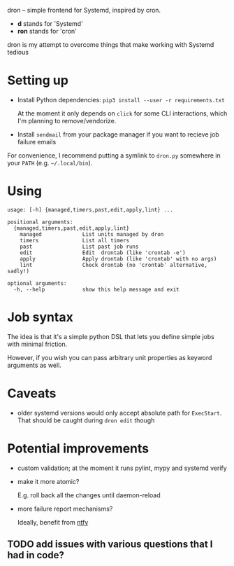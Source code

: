 #+begin_src python :results drawer :exports results 
import dron; return dron.make_parser().prog
#+end_src

#+RESULTS:
:results:
dron -- simple frontend for Systemd, inspired by cron.

- *d* stands for 'Systemd'
- *ron* stands for 'cron'

dron is my attempt to overcome things that make working with Systemd tedious
:end:


#+begin_src python :results drawer :exports results 
import dron; return dron.make_parser().epilog
#+end_src

#+RESULTS:
:results:

* What does it do?
In short, you type ~dron edit~ and edit your config file, similarly to ~crontab -e~:

: from dron import job
: 
: # at the moment you're expected to define jobs() function that yields jobs
: # in the future I might add more mechanisms
: def jobs():
:     # simple job that doesn't do much
:     yield job(
:         'daily',
:         '/home/user/scripts/run-borg /home/user',
:         unit_name='borg-backup-home',
:     )
: 
:     yield job(
:         'daily',
:         'linkchecker https://beepb00p.xyz',
:         unit_name='linkchecker-beepb00p',
:     )
: 
:     # drontab is simply python code!
:     # so if you're annoyed by having to rememver Systemd syntax, you can use a helper function
:     def every(*, mins: int) -> str:
:         return f'*:0/{mins}'
: 
:     # make sure my website is alive, it will send local email on failure
:     yield job(
:         every(mins=10),
:         'ping https://beepb00p.xyz',
:         unit_name='ping-beepb00p',
:     )


After you save your changes and exit the editor, your drontab is checked for syntax and applied

- if checks have passed, your jobs are mapped onto Systemd units and started up
- if there are potential errors, you are prompted to fix them before retrying

* Why?
In short, because I want to benefit from the heavy lifting that Systemd does: timeouts, resource management, restart policies, powerful scheduling specs and logging,
while not having to manually manipulate numerous unit files and restart the daemon all over.

I elaborate on what led me to implement it and motivation [[https://beepb00p.xyz/scheduler.html#what_do_i_want][here]]. Also:

- why not just use [[https://beepb00p.xyz/scheduler.html#cron][cron]]?
- why not just use [[https://beepb00p.xyz/scheduler.html#systemd][systemd]]?
    
:end:


* Setting up

- Install Python dependencies: =pip3 install --user -r requirements.txt=

  At the moment it only depends on =click= for some CLI interactions, which I'm planning to remove/vendorize.

- Install =sendmail= from your package manager if you want to recieve job failure emails

For convenience, I recommend putting a symlink to =dron.py= somewhere in your =PATH= (e.g. =~/.local/bin=).

* Using
  
#+begin_src python :results value :exports results 
import dron; 
p = dron.make_parser()
p.prog = ''
p.epilog = ''
return p.format_help()
#+end_src

#+RESULTS:
#+begin_example
usage: [-h] {managed,timers,past,edit,apply,lint} ...

positional arguments:
  {managed,timers,past,edit,apply,lint}
    managed             List units managed by dron
    timers              List all timers
    past                List past job runs
    edit                Edit  drontab (like 'crontab -e')
    apply               Apply drontab (like 'crontab' with no args)
    lint                Check drontab (no 'crontab' alternative, sadly!)

optional arguments:
  -h, --help            show this help message and exit
#+end_example


* Job syntax
  
The idea is that it's a simple python DSL that lets you define simple jobs with minimal friction.

However, if you wish you can pass arbitrary unit properties as keyword arguments as well.

* Caveats
- older systemd versions would only accept absolute path for =ExecStart=. That should be caught during =dron edit= though
  
* Potential improvements
- custom validation; at the moment it runs pylint, mypy and systemd verify
- make it more atomic?

  E.g. roll back all the changes until daemon-reload
- more failure report mechanisms?

  Ideally, benefit from [[https://github.com/dschep/ntfy][ntfy]]
  
** TODO add issues with various questions that I had in code?
  
